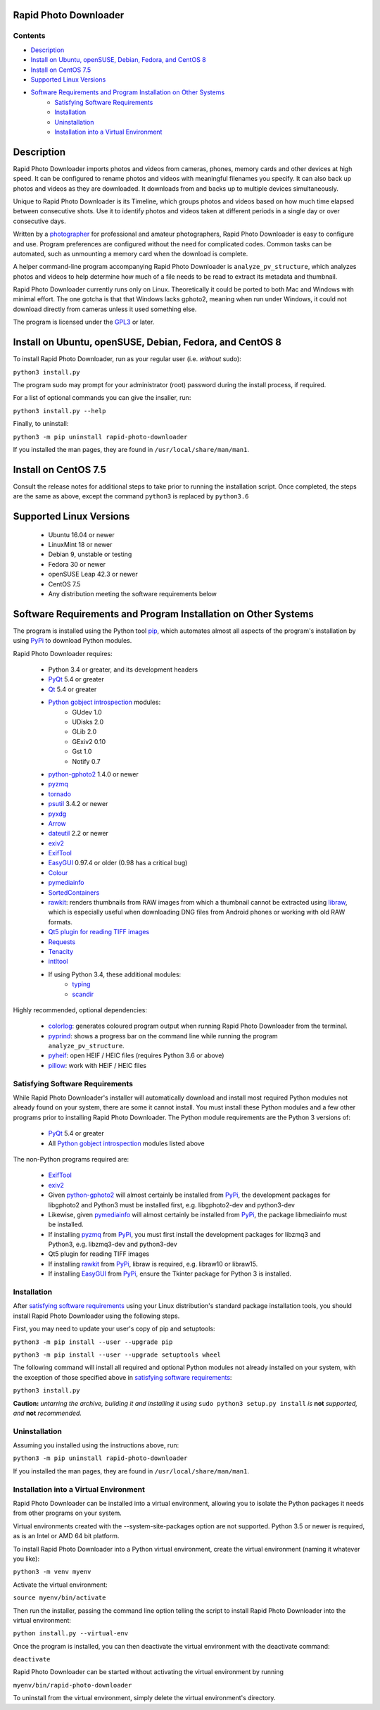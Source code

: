 Rapid Photo Downloader
======================

Contents
--------

- `Description`_
- `Install on Ubuntu, openSUSE, Debian, Fedora, and CentOS 8`_
- `Install on CentOS 7.5`_
- `Supported Linux Versions`_
- `Software Requirements and Program Installation on Other Systems`_
    - `Satisfying Software Requirements`_
    - `Installation`_
    - `Uninstallation`_
    - `Installation into a Virtual Environment`_

Description
===========

Rapid Photo Downloader imports photos and videos from cameras, phones,
memory cards and other devices at high speed. It can be configured to
rename photos and videos with meaningful filenames you specify. It can also
back up photos and videos as they are downloaded. It downloads from and backs
up to multiple devices simultaneously.

Unique to Rapid Photo Downloader is its Timeline, which groups photos and
videos based on how much time elapsed between consecutive shots. Use it to
identify photos and videos taken at different periods in a single day or
over consecutive days.

Written by a photographer_ for professional and amateur photographers, Rapid
Photo Downloader is easy to configure and use. Program preferences are
configured without the need for complicated codes. Common tasks can be
automated, such as unmounting a memory card when the download is complete.

A helper command-line program accompanying Rapid Photo Downloader is
``analyze_pv_structure``, which analyzes photos and videos to help determine
how much of a file needs to be read to extract its metadata and thumbnail.

Rapid Photo Downloader currently runs only on Linux. Theoretically it could be
ported to both Mac and Windows with minimal effort. The one gotcha is that
that Windows lacks gphoto2, meaning when run under Windows, it could not
download directly from cameras unless it used something else.

The program is licensed under the GPL3_ or later.

Install on Ubuntu, openSUSE, Debian, Fedora, and CentOS 8
=========================================================

To install Rapid Photo Downloader, run as your regular user (i.e. *without*
sudo):

``python3 install.py``

The program sudo may prompt for your administrator (root) password during the
install process, if required.

For a list of optional commands you can give the insaller, run:

``python3 install.py --help``

Finally, to uninstall:

``python3 -m pip uninstall rapid-photo-downloader``

If you installed the man pages, they are found in ``/usr/local/share/man/man1``.

Install on CentOS 7.5
=====================

Consult the release notes for additional steps to take prior to running
the installation script. Once completed, the steps are the same as above,
except the command ``python3`` is replaced by ``python3.6``

Supported Linux Versions
========================

 - Ubuntu 16.04 or newer
 - LinuxMint 18 or newer
 - Debian 9, unstable or testing
 - Fedora 30 or newer
 - openSUSE Leap 42.3 or newer
 - CentOS 7.5
 - Any distribution meeting the software requirements below

Software Requirements and Program Installation on Other Systems
===============================================================

The program is installed using the Python tool pip_, which automates almost
all aspects of the program's installation by using PyPi_ to download Python
modules.

Rapid Photo Downloader requires:

 - Python 3.4 or greater, and its development headers
 - PyQt_ 5.4 or greater
 - Qt_ 5.4 or greater
 - `Python gobject introspection`_ modules:
    - GUdev 1.0
    - UDisks 2.0
    - GLib 2.0
    - GExiv2 0.10
    - Gst 1.0
    - Notify 0.7
 - `python-gphoto2`_ 1.4.0 or newer
 - pyzmq_
 - tornado_
 - psutil_ 3.4.2 or newer
 - pyxdg_
 - Arrow_
 - dateutil_ 2.2 or newer
 - exiv2_
 - ExifTool_
 - EasyGUI_ 0.97.4 or older (0.98 has a critical bug)
 - Colour_
 - pymediainfo_
 - SortedContainers_
 - rawkit_: renders thumbnails from RAW images from which a thumbnail cannot be
   extracted using libraw_, which is especially useful when downloading DNG
   files from Android phones or working with old RAW formats.
 - `Qt5 plugin for reading TIFF images`_
 - Requests_
 - Tenacity_
 - intltool_
 - If using Python 3.4, these additional modules:
    - typing_
    - scandir_

Highly recommended, optional dependencies:

 - colorlog_: generates coloured program output when running Rapid Photo
   Downloader from the terminal.
 - pyprind_: shows a progress bar on the command line while running the program
   ``analyze_pv_structure``.
 - pyheif_: open HEIF / HEIC files (requires Python 3.6 or above)
 - pillow_: work with HEIF / HEIC files

Satisfying Software Requirements
--------------------------------

While Rapid Photo Downloader's installer will automatically download and install
most required Python modules not already found on your system, there are some it
cannot install. You must install these Python modules and a few other programs
prior to installing Rapid Photo Downloader. The Python module requirements are
the Python 3 versions of:

 - PyQt_ 5.4 or greater
 - All `Python gobject introspection`_ modules listed above

The non-Python programs required are:

 - ExifTool_
 - exiv2_
 - Given `python-gphoto2`_ will almost certainly be installed from PyPi_, the
   development packages for libgphoto2 and Python3 must be installed first,
   e.g. libgphoto2-dev and python3-dev
 - Likewise, given pymediainfo_ will almost certainly be installed from PyPi_,
   the package libmediainfo must be installed.
 - If installing pyzmq_ from PyPi_, you must first install the development
   packages for libzmq3 and Python3, e.g. libzmq3-dev and python3-dev
 - Qt5 plugin for reading TIFF images
 - If installing rawkit_ from PyPi_, libraw is required, e.g. libraw10 or
   libraw15.
 - If installing EasyGUI_ from PyPi_, ensure the Tkinter package for Python 3 is
   installed.

Installation
------------

After `satisfying software requirements`_ using your Linux distribution's
standard package installation tools, you should install Rapid Photo Downloader
using the following steps.

First, you may need to update your user's copy of pip and setuptools:

``python3 -m pip install --user --upgrade pip``

``python3 -m pip install --user --upgrade setuptools wheel``

The following command will install all required and optional Python modules not
already installed on your system, with the exception of those specified above
in `satisfying software requirements`_:

``python3 install.py``

**Caution:** *untarring the archive, building it and installing it using*
``sudo python3 setup.py install`` *is* **not** *supported, and* **not**
*recommended.*

Uninstallation
--------------

Assuming you installed using the instructions above, run:

``python3 -m pip uninstall rapid-photo-downloader``

If you installed the man pages, they are found in ``/usr/local/share/man/man1``.

Installation into a Virtual Environment
---------------------------------------

Rapid Photo Downloader can be installed into a virtual environment, allowing you
to isolate the Python packages it needs from other programs on your system.

Virtual environments created with the --system-site-packages option are not
supported. Python 3.5 or newer is required, as is an Intel or AMD 64 bit
platform.

To install Rapid Photo Downloader into a Python virtual environment, create the
virtual environment (naming it whatever you like):

``python3 -m venv myenv``

Activate the virtual environment:

``source myenv/bin/activate``

Then run the installer, passing the command line option telling the script to
install Rapid Photo Downloader into the virtual environment:

``python install.py --virtual-env``

Once the program is installed, you can then deactivate the virtual environment
with the deactivate command:

``deactivate``

Rapid Photo Downloader can be started without activating the virtual environment
by running

``myenv/bin/rapid-photo-downloader``

To uninstall from the virtual environment, simply delete the virtual
environment's directory.



.. _website: http://damonlynch.net/rapid
.. _Python gobject introspection: https://wiki.gnome.org/action/show/Projects/PyGObject
.. _python-gphoto2: https://github.com/jim-easterbrook/python-gphoto2
.. _pyzmq: https://github.com/zeromq/pyzmq
.. _psutil: https://github.com/giampaolo/psutil
.. _pyxdg: https://www.freedesktop.org/wiki/Software/pyxdg/
.. _Arrow: https://github.com/crsmithdev/arrow
.. _dateutil: https://labix.org/python-dateutil
.. _typing: https://pypi.python.org/pypi/typing
.. _scandir: https://github.com/benhoyt/scandir
.. _colorlog: https://github.com/borntyping/python-colorlog
.. _rawkit: https://github.com/photoshell/rawkit
.. _pyprind: https://github.com/rasbt/pyprind
.. _exiv2: http://www.exiv2.org/
.. _ExifTool: http://www.sno.phy.queensu.ca/~phil/exiftool/
.. _PyPi: https://pypi.python.org/pypi
.. _GPL3: http://www.gnu.org/licenses/gpl-3.0.en.html
.. _photographer: http://www.damonlynch.net
.. _pip: https://pip.pypa.io/en/stable/
.. _libraw: http://www.libraw.org/
.. _PyQt: https://riverbankcomputing.com/software/pyqt/intro
.. _EasyGUI: https://github.com/robertlugg/easygui
.. _Colour: https://github.com/vaab/colour
.. _intltool: https://freedesktop.org/wiki/Software/intltool/
.. _Tkinter: https://wiki.python.org/moin/TkInter
.. _`Qt5 plugin for reading TIFF images`: http://doc.qt.io/qt-5/qtimageformats-index.html
.. _pymediainfo: https://github.com/sbraz/pymediainfo
.. _Qt: https://www.qt.io/
.. _SortedContainers: http://www.grantjenks.com/docs/sortedcontainers/
.. _Requests: http://docs.python-requests.org/
.. _tornado: http://www.tornadoweb.org/
.. _Tenacity: https://github.com/jd/tenacity
.. _pyheif: https://github.com/david-poirier-csn/pyheif
.. _pillow: https://github.com/python-pillow/Pillow